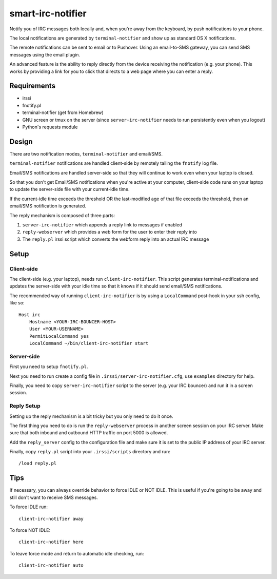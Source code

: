 ==================
smart-irc-notifier
==================


Notify you of IRC messages both locally and, when you're away from the
keyboard, by push notifications to your phone.

The local notifications are generated by ``terminal-notifier`` and show up as
standard OS X notifications.

The remote notifications can be sent to email or to Pushover. Using an
email-to-SMS gateway, you can send SMS messages using the email plugin.

An advanced feature is the ability to reply directly from the device receiving
the notification (e.g. your phone). This works by providing a link for you to
click that directs to a web page where you can enter a reply.


Requirements
============

* irssi
* fnotify.pl
* terminal-notifier (get from Homebrew)
* GNU screen or tmux on the server (since ``server-irc-notifier`` needs to run
  persistently even when you logout)
* Python's requests module


Design
======


There are two notification modes, ``terminal-notifier`` and email/SMS.

``terminal-notifier`` notifications are handled client-side by remotely tailing
the ``fnotify`` log file.

Email/SMS notifications are handled server-side so that they will continue to
work even when your laptop is closed.

So that you don't get Email/SMS notifications when you're active at your
computer, client-side code runs on your laptop to  update the server-side file
with your current-idle time.

If the current-idle time exceeds the threshold OR the last-modified age of
that file exceeds the threshold, then an email/SMS notification is generated.

The reply mechanism is composed of three parts:

1) ``server-irc-notifier`` which appends a reply link to messages if enabled
2) ``reply-webserver`` which provides a web form for the user to enter
   their reply into
3) The ``reply.pl`` irssi script which converts the webform reply into an actual
   IRC message

Setup
=====

Client-side
-----------

The client-side (e.g. your laptop), needs run ``client-irc-notifier``. This
script generates terminal-notifications and updates the server-side with your
idle time so that it knows if it should send email/SMS notifications.

The recommended way of running ``client-irc-notifier`` is by using a
``LocalCommand`` post-hook in your ssh config, like so::

    Host irc                                                                                                                                                                                                           
        Hostname <YOUR-IRC-BOUNCER-HOST>
        User <YOUR-USERNAME>
        PermitLocalCommand yes
        LocalCommand ~/bin/client-irc-notifier start

Server-side
-----------

First you need to setup ``fnotify.pl``.

Next you need to run create a config file in ``.irssi/server-irc-notifier.cfg``,
use ``examples`` directory for help.

Finally, you need to copy ``server-irc-notifier`` script to the server (e.g.
your IRC bouncer) and run it in a screen session.


Reply Setup
-----------

Setting up the reply mechanism is a bit tricky but you only need to do it
once.

The first thing you need to do is run the ``reply-webserver`` process in
another screen session on your IRC server. Make sure that both inbound and
outbound HTTP traffic on port 5000 is allowed.

Add the ``reply_server`` config to the configuration file and make sure it is
set to the public IP address of your IRC server.

Finally, copy ``reply.pl`` script into your ``.irssi/scripts`` directory and run::

    /load reply.pl


Tips
====


If necessary, you can always override behavior to force IDLE or NOT IDLE. This
is useful if you're going to be away and still don't want to receive SMS
messages.

To force IDLE run::

    client-irc-notifier away


To force NOT IDLE::

    client-irc-notifier here


To leave force mode and return to automatic idle checking, run::

    client-irc-notifier auto
